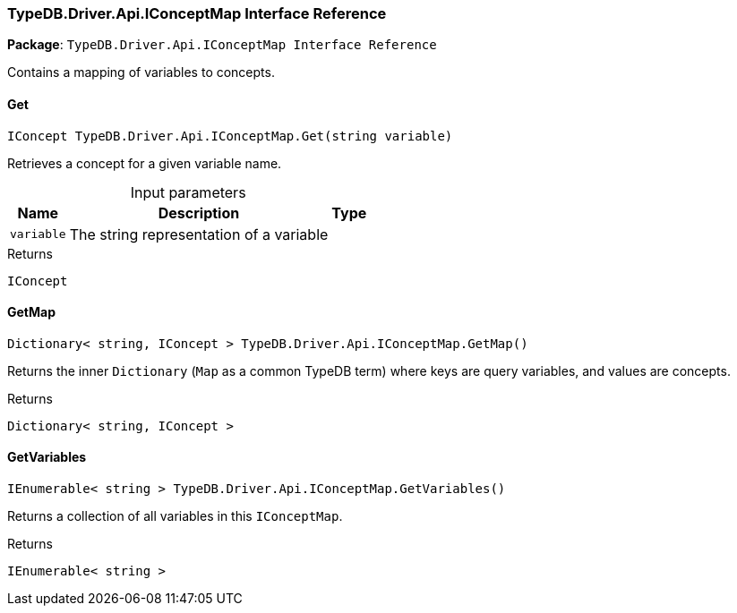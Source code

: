 [#_TypeDB_Driver_Api_IConceptMap_Interface_Reference]
=== TypeDB.Driver.Api.IConceptMap Interface Reference

*Package*: `TypeDB.Driver.Api.IConceptMap Interface Reference`



Contains a mapping of variables to concepts.

// tag::methods[]
[#_IConcept_TypeDB_Driver_Api_IConceptMap_Get___string_variable_]
==== Get

[source,cs]
----
IConcept TypeDB.Driver.Api.IConceptMap.Get(string variable)
----



Retrieves a concept for a given variable name.


[caption=""]
.Input parameters
[cols="~,~,~"]
[options="header"]
|===
|Name |Description |Type
a| `variable` a| The string representation of a variable a| 
|===

[caption=""]
.Returns
`IConcept`

[#_Dictionary__string__IConcept___TypeDB_Driver_Api_IConceptMap_GetMap___]
==== GetMap

[source,cs]
----
Dictionary< string, IConcept > TypeDB.Driver.Api.IConceptMap.GetMap()
----



Returns the inner ``Dictionary`` (``Map`` as a common TypeDB term) where keys are query variables, and values are concepts.


[caption=""]
.Returns
`Dictionary< string, IConcept >`

[#_IEnumerable__string___TypeDB_Driver_Api_IConceptMap_GetVariables___]
==== GetVariables

[source,cs]
----
IEnumerable< string > TypeDB.Driver.Api.IConceptMap.GetVariables()
----



Returns a collection of all variables in this ``IConceptMap``.


[caption=""]
.Returns
`IEnumerable< string >`

// end::methods[]

